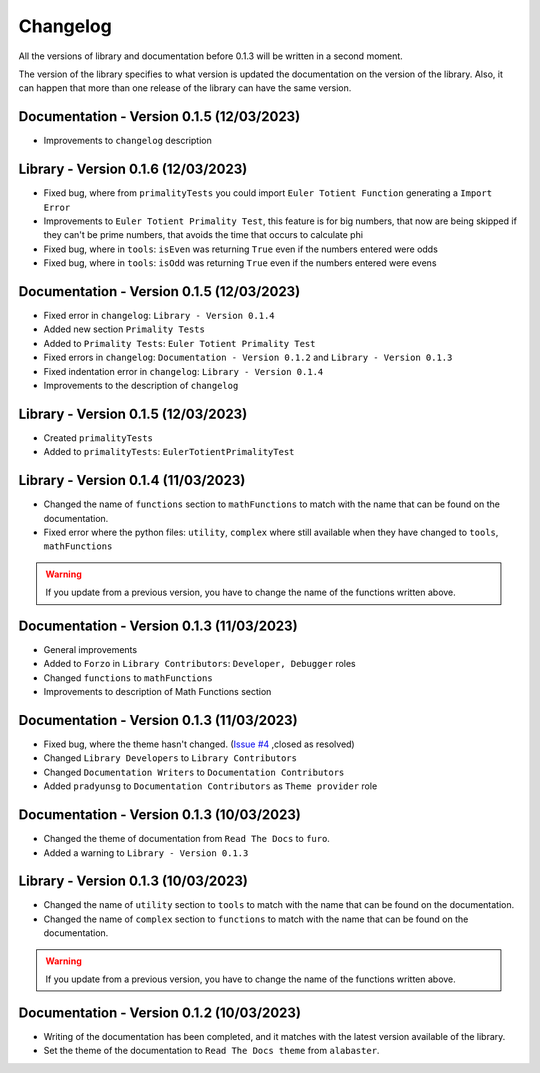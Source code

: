 Changelog
=========
All the versions of library and documentation before 0.1.3 will be written in a second moment.

The version of the library specifies to what version is updated the documentation on the version of the library.
Also, it can happen that more than one release of the library can have the same version.

Documentation - Version 0.1.5 (12/03/2023)
------------------------------------------
* Improvements to ``changelog`` description

Library - Version 0.1.6 (12/03/2023)
------------------------------------
* Fixed bug, where from ``primalityTests`` you could import ``Euler Totient Function`` generating a ``Import Error``
* Improvements to ``Euler Totient Primality Test``, this feature is for big numbers, that now are being skipped if they can't be prime numbers, that avoids the time that occurs to calculate phi
* Fixed bug, where in ``tools``: ``isEven`` was returning ``True`` even if the numbers entered were odds
* Fixed bug, where in ``tools``: ``isOdd`` was returning ``True`` even if the numbers entered were evens

Documentation - Version 0.1.5 (12/03/2023)
------------------------------------------
* Fixed error in ``changelog``: ``Library - Version 0.1.4``
* Added new section ``Primality Tests``
* Added to ``Primality Tests``: ``Euler Totient Primality Test``
* Fixed errors in ``changelog``: ``Documentation - Version 0.1.2`` and ``Library - Version 0.1.3``
* Fixed indentation error in ``changelog``: ``Library - Version 0.1.4``
* Improvements to the description of ``changelog``

Library - Version 0.1.5 (12/03/2023)
------------------------------------
* Created ``primalityTests``
* Added to ``primalityTests``: ``EulerTotientPrimalityTest``

Library - Version 0.1.4 (11/03/2023)
------------------------------------
* Changed the name of ``functions`` section to ``mathFunctions`` to match with the name that can be found on the documentation.
* Fixed error where the python files: ``utility``, ``complex`` where still available when they have changed to ``tools``, ``mathFunctions``

.. warning::
    If you update from a previous version, you have to change the name of the functions written above.

Documentation - Version 0.1.3 (11/03/2023)
------------------------------------------
* General improvements
* Added to ``Forzo`` in ``Library Contributors``: ``Developer, Debugger`` roles
* Changed ``functions`` to ``mathFunctions``
* Improvements to description of Math Functions section

Documentation - Version 0.1.3 (11/03/2023)
------------------------------------------
* Fixed bug, where the theme hasn't changed. (`Issue #4 <https://github.com/Forzooo/cryptographyComplements/issues/4>`_ ,closed as resolved)
* Changed ``Library Developers`` to ``Library Contributors`` 
* Changed ``Documentation Writers`` to ``Documentation Contributors``
* Added ``pradyunsg`` to ``Documentation Contributors`` as ``Theme provider`` role


Documentation - Version 0.1.3 (10/03/2023)
------------------------------------------
* Changed the theme of documentation from ``Read The Docs`` to ``furo``.
* Added a warning to ``Library - Version 0.1.3``

Library - Version 0.1.3 (10/03/2023)
-------------------------------------
* Changed the name of ``utility`` section to ``tools`` to match with the name that can be found on the documentation.
* Changed the name of ``complex`` section to ``functions`` to match with the name that can be found on the documentation.

.. warning::
    If you update from a previous version, you have to change the name of the functions written above.


Documentation - Version 0.1.2 (10/03/2023)
-------------------------------------------
* Writing of the documentation has been completed, and it matches with the latest version available of the library.
* Set the theme of the documentation to ``Read The Docs theme`` from ``alabaster``.